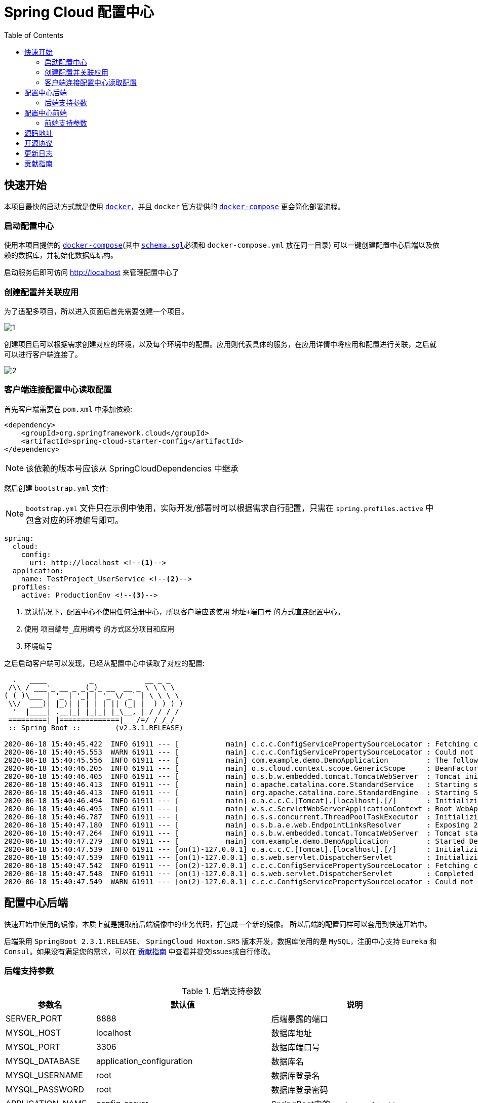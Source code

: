 = Spring Cloud 配置中心
:toc: left
:docinfo: shared
:docinfodir: ../css
:stylesheet: ../css/adoc-github.css
:nofooter:

== 快速开始

本项目最快的启动方式就是使用 https://www.docker.com/[`docker`]，并且 `docker` 官方提供的 https://docs.docker.com/compose/[`docker-compose`] 更会简化部署流程。

=== 启动配置中心

使用本项目提供的 https://raw.githubusercontent.com/qq253498229/docker-config-server-all-in-one/master/docker-compose.yml[`docker-compose`](其中 https://raw.githubusercontent.com/qq253498229/docker-config-server-all-in-one/master/schema.sql[`schema.sql`]必须和 `docker-compose.yml` 放在同一目录) 可以一键创建配置中心后端以及依赖的数据库，并初始化数据库结构。

启动服务后即可访问 http://localhost 来管理配置中心了

=== 创建配置并关联应用

为了适配多项目，所以进入页面后首先需要创建一个项目。

image::picture/1.png[]

创建项目后可以根据需求创建对应的环境，以及每个环境中的配置。应用则代表具体的服务，在应用详情中将应用和配置进行关联，之后就可以进行客户端连接了。

image::picture/2.png[]

=== 客户端连接配置中心读取配置

首先客户端需要在 `pom.xml` 中添加依赖:

----
<dependency>
    <groupId>org.springframework.cloud</groupId>
    <artifactId>spring-cloud-starter-config</artifactId>
</dependency>
----

NOTE: 该依赖的版本号应该从 SpringCloudDependencies 中继承

然后创建 `bootstrap.yml` 文件:

NOTE: `bootstrap.yml` 文件只在示例中使用，实际开发/部署时可以根据需求自行配置，只需在 `spring.profiles.active` 中包含对应的环境编号即可。

----
spring:
  cloud:
    config:
      uri: http://localhost <!--1-->
  application:
    name: TestProject_UserService <!--2-->
  profiles:
    active: ProductionEnv <!--3-->
----
<1> 默认情况下，配置中心不使用任何注册中心，所以客户端应该使用 `地址+端口号` 的方式直连配置中心。
<2> 使用 `项目编号_应用编号` 的方式区分项目和应用
<3> `环境编号`

之后启动客户端可以发现，已经从配置中心中读取了对应的配置:

[source%nowrap]
----
  .   ____          _            __ _ _
 /\\ / ___'_ __ _ _(_)_ __  __ _ \ \ \ \
( ( )\___ | '_ | '_| | '_ \/ _` | \ \ \ \
 \\/  ___)| |_)| | | | | || (_| |  ) ) ) )
  '  |____| .__|_| |_|_| |_\__, | / / / /
 =========|_|==============|___/=/_/_/_/
 :: Spring Boot ::        (v2.3.1.RELEASE)

2020-06-18 15:40:45.422  INFO 61911 --- [           main] c.c.c.ConfigServicePropertySourceLocator : Fetching config from server at : http://localhost
2020-06-18 15:40:45.553  WARN 61911 --- [           main] c.c.c.ConfigServicePropertySourceLocator : Could not locate PropertySource: Could not extract response: no suitable HttpMessageConverter found for response type [class org.springframework.cloud.config.environment.Environment] and content type [text/html]
2020-06-18 15:40:45.556  INFO 61911 --- [           main] com.example.demo.DemoApplication         : The following profiles are active: ProductionEnv
2020-06-18 15:40:46.205  INFO 61911 --- [           main] o.s.cloud.context.scope.GenericScope     : BeanFactory id=9451707b-647f-3f81-8517-6d49f66f4a74
2020-06-18 15:40:46.405  INFO 61911 --- [           main] o.s.b.w.embedded.tomcat.TomcatWebServer  : Tomcat initialized with port(s): 30006 (http)
2020-06-18 15:40:46.413  INFO 61911 --- [           main] o.apache.catalina.core.StandardService   : Starting service [Tomcat]
2020-06-18 15:40:46.413  INFO 61911 --- [           main] org.apache.catalina.core.StandardEngine  : Starting Servlet engine: [Apache Tomcat/9.0.36]
2020-06-18 15:40:46.494  INFO 61911 --- [           main] o.a.c.c.C.[Tomcat].[localhost].[/]       : Initializing Spring embedded WebApplicationContext
2020-06-18 15:40:46.495  INFO 61911 --- [           main] w.s.c.ServletWebServerApplicationContext : Root WebApplicationContext: initialization completed in 928 ms
2020-06-18 15:40:46.787  INFO 61911 --- [           main] o.s.s.concurrent.ThreadPoolTaskExecutor  : Initializing ExecutorService 'applicationTaskExecutor'
2020-06-18 15:40:47.180  INFO 61911 --- [           main] o.s.b.a.e.web.EndpointLinksResolver      : Exposing 2 endpoint(s) beneath base path '/actuator'
2020-06-18 15:40:47.264  INFO 61911 --- [           main] o.s.b.w.embedded.tomcat.TomcatWebServer  : Tomcat started on port(s): 30006 (http) with context path ''
2020-06-18 15:40:47.279  INFO 61911 --- [           main] com.example.demo.DemoApplication         : Started DemoApplication in 2.716 seconds (JVM running for 3.584)
2020-06-18 15:40:47.539  INFO 61911 --- [on(1)-127.0.0.1] o.a.c.c.C.[Tomcat].[localhost].[/]       : Initializing Spring DispatcherServlet 'dispatcherServlet'
2020-06-18 15:40:47.539  INFO 61911 --- [on(1)-127.0.0.1] o.s.web.servlet.DispatcherServlet        : Initializing Servlet 'dispatcherServlet'
2020-06-18 15:40:47.542  INFO 61911 --- [on(2)-127.0.0.1] c.c.c.ConfigServicePropertySourceLocator : Fetching config from server at : http://localhost
2020-06-18 15:40:47.548  INFO 61911 --- [on(1)-127.0.0.1] o.s.web.servlet.DispatcherServlet        : Completed initialization in 9 ms
2020-06-18 15:40:47.549  WARN 61911 --- [on(2)-127.0.0.1] c.c.c.ConfigServicePropertySourceLocator : Could not locate PropertySource: Could not extract response: no suitable HttpMessageConverter found for response type [class org.springframework.cloud.config.environment.Environment] and content type [text/html]
----

== 配置中心后端

快速开始中使用的镜像，本质上就是提取前后端镜像中的业务代码，打包成一个新的镜像。 所以后端的配置同样可以套用到快速开始中。

后端采用 `SpringBoot 2.3.1.RELEASE`、 `SpringCloud Hoxton.SR5` 版本开发，数据库使用的是 `MySQL`，注册中心支持 `Eureka` 和 `Consul`。如果没有满足您的需求，可以在 <<contribution>> 中查看并提交issues或自行修改。

=== 后端支持参数

.后端支持参数
[%autowidth]
|===
| 参数名 | 默认值 | 说明

|SERVER_PORT
|8888
|后端暴露的端口

|MYSQL_HOST
|localhost
|数据库地址

|MYSQL_PORT
|3306
|数据库端口号

|MYSQL_DATABASE
|application_configuration
|数据库名

|MYSQL_USERNAME
|root
|数据库登录名

|MYSQL_PASSWORD
|root
|数据库登录密码

|APPLICATION_NAME
|config-server
|SpringBoot中的 `spring.application.name`

|DISCOVERY_TYPE
|url
|注册中心类型，`url/eureka/consul`，其中url为不使用注册中心

|CONSUL_TOKEN
|B595BC8E-DE44-4510-82D7-ECF5657F4D4D
|当 DISCOVERY_TYPE 为 `consul` 时生效，consul的 `acl_token`

|CONSUL_HOST
|8500
|当 DISCOVERY_TYPE 为 `consul` 时生效，consul的地址

|CONSUL_PORT
|8500
|当 DISCOVERY_TYPE 为 `consul` 时生效，consul的端口号

|EUREKA_SERVICE_URL
|http://admin:admin@localhost:8761/eureka/
|当 DISCOVERY_TYPE 为 `eureka` 时生效，eureka 的注册地址
|===

== 配置中心前端

前端使用了 https://angular.cn/[Angular 9] 、 https://ng.ant.design/[NG-ZORRO]， 以及 https://github.com/brtnshrdr/angular2-hotkeys#readme[angular2-hotkeys] 、 https://lodash.com/[lodash] 等。

=== 前端支持参数

.前端支持参数
[%autowidth]
|===
| 参数名 | 默认值 | 说明

|BACKEND_PATH
|http://config:8888
|Nginx中反向代理的后端地址
|===

NOTE: 注意这个参数在快速启动中不生效，因为前后端使用的是同一个容器，所以固定为 http://localhost:8888

== 源码地址

源码托管在 https://gitee.com/[Gitee] 中：

https://gitee.com/consolelog/codeforfun-config-server-frontend[Gitee-配置中心-前端]、
https://gitee.com/consolelog/codeforfun-config-server[Gitee-配置中心-后端]、
https://gitee.com/consolelog/docker-config-server-all-in-one[Gitee配置中心-快速启动]

同时也提供了 https://github.com/[Github] 地址作为备用：

https://github.com/qq253498229/codeforfun-config-frontend[Github-配置中心-前端]、
https://github.com/qq253498229/codeforfun-config-server[Github-配置中心-后端]、
https://github.com/qq253498229/docker-config-server-all-in-one[Gitee配置中心-快速启动]

== 开源协议

本项目遵循 MIT 协议，虽然我也不知道这个协议具体是啥意思，但是原则上你可以随便使用本项目，当然前提是不触犯法律: http://xingfa.org/[中华人民共和国刑法] 、 https://paperclip.feishu.cn/file/boxcnZGTyENVDRcBIRUlFtM0YVf[中华人民共和国民法典(草案)]。

== 更新日志

暂无

[[contribution]]
== 贡献指南

你可以在 https://gitee.com/consolelog/codeforfun-config-server-frontend/issues[前端] 、 https://gitee.com/consolelog/codeforfun-config-server/issues[后端] 以及 https://gitee.com/consolelog/docker-config-server-all-in-one/issues[快速启动] 的 issues 列表中提交 issue。

同时您也可以提供 PullRequest 贡献代码。